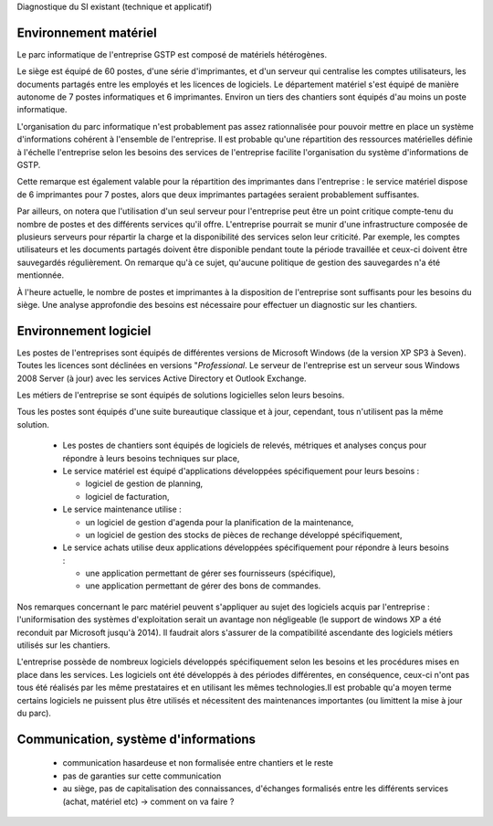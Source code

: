 Diagnostique du SI existant (technique et applicatif)

Environnement matériel
----------------------
Le parc informatique de l'entreprise GSTP est composé de matériels hétérogènes.

Le siège est équipé de 60 postes, d'une série d'imprimantes, et d'un serveur
qui centralise les comptes utilisateurs, les documents partagés entre les
employés et les licences de logiciels. Le département matériel s'est équipé de
manière autonome de 7 postes informatiques et 6 imprimantes. Environ un tiers
des chantiers sont équipés d'au moins un poste informatique.

L'organisation du parc informatique n'est probablement pas assez rationnalisée
pour pouvoir mettre en place un système d'informations cohérent à l'ensemble de
l'entreprise. Il est probable qu'une répartition des ressources matérielles
définie à l'échelle l'entreprise selon les besoins des services de l'entreprise
facilite l'organisation du système d'informations de GSTP.

Cette remarque est également valable pour la répartition des imprimantes dans
l'entreprise : le service matériel dispose de 6 imprimantes pour 7 postes,
alors que deux imprimantes partagées seraient probablement suffisantes.

Par ailleurs, on notera que l'utilisation d'un seul serveur pour l'entreprise
peut être un point critique compte-tenu du nombre de postes et des différents
services qu'il offre. L'entreprise pourrait se munir d'une infrastructure
composée de plusieurs serveurs pour répartir la charge et la disponibilité des
services selon leur criticité. Par exemple, les comptes utilisateurs et les
documents partagés doivent être disponible pendant toute la période travaillée
et ceux-ci doivent être sauvegardés régulièrement. On remarque qu'à ce sujet,
qu'aucune politique de gestion des sauvegardes n'a été mentionnée.

À l'heure actuelle, le nombre de postes et imprimantes à la disposition de
l'entreprise sont suffisants pour les besoins du siège. Une analyse approfondie
des besoins est nécessaire pour effectuer un diagnostic sur les chantiers.

Environnement logiciel
----------------------
Les postes de l'entreprises sont équipés de différentes versions de Microsoft
Windows (de la version XP SP3 à Seven). Toutes les licences sont déclinées en
versions "*Professional*. Le serveur de l'entreprise est un serveur sous
Windows 2008 Server (à jour) avec les services Active Directory et Outlook
Exchange.

Les métiers de l'entreprise se sont équipés de solutions logicielles selon
leurs besoins.

Tous les postes sont équipés d'une suite bureautique classique et à jour,
cependant, tous n'utilisent pas la même solution.

 * Les postes de chantiers sont équipés de logiciels de relevés, métriques et
   analyses conçus pour répondre à leurs besoins techniques sur place,

 * Le service matériel est équipé d'applications développées spécifiquement
   pour leurs besoins :

   * logiciel de gestion de planning,

   * logiciel de facturation,

 * Le service maintenance utilise :

   * un logiciel de gestion d'agenda pour la planification de la maintenance,

   * un logiciel de gestion des stocks de pièces de rechange développé
     spécifiquement,

 * Le service achats utilise deux applications développées spécifiquement pour
   répondre à leurs besoins :

   * une application permettant de gérer ses fournisseurs (spécifique),

   * une application permettant de gérer des bons de commandes.

Nos remarques concernant le parc matériel peuvent s'appliquer au sujet des
logiciels acquis par l'entreprise : l'uniformisation des systèmes
d'exploitation serait un avantage non négligeable (le support de windows XP
a été reconduit par Microsoft jusqu'à 2014). Il faudrait alors s'assurer de la
compatibilité ascendante des logiciels métiers utilisés sur les chantiers.

L'entreprise possède de nombreux logiciels développés spécifiquement selon les
besoins et les procédures mises en place dans les services. Les logiciels ont
été développés à des périodes différentes, en conséquence, ceux-ci n'ont pas
tous été réalisés par les même prestataires et en utilisant les mêmes
technologies.Il est probable qu'a moyen terme certains logiciels ne puissent
plus être utilisés et nécessitent des maintenances importantes (ou limittent la
mise à jour du parc). 

Communication, système d'informations
-------------------------------------

 - communication hasardeuse et non formalisée entre chantiers et le reste
 - pas de garanties sur cette communication
 - au siège, pas de capitalisation des connaissances, d'échanges formalisés
   entre les différents services (achat, matériel etc) -> comment on va faire ?
